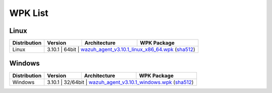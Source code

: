 .. Copyright (C) 2019 Wazuh, Inc.

.. _wpk-list:

WPK List
========

Linux
-----

+--------------+---------+--------------+---------------------------------------------------------------------------------------------------------------------------------------------------------------------------------------------------------------------------------------+
| Distribution | Version | Architecture | WPK Package                                                                                                                                                                                                                           |
+==============+=========+==============+=======================================================================================================================================================================================================================================+
|    Linux     |  3.10.1  |    64bit     | `wazuh_agent_v3.10.1_linux_x86_64.wpk <https://packages.wazuh.com/wpk/linux/x86_64/wazuh_agent_v3.10.1_linux_x86_64.wpk>`_ (`sha512 <https://packages.wazuh.com/3.x/checksums/3.10.1/wazuh_agent_v3.10.1_linux_x86_64.wpk.sha512>`__)|
+--------------+---------+--------------+---------------------------------------------------------------------------------------------------------------------------------------------------------------------------------------------------------------------------------------+

Windows
-------

+--------------+---------+--------------+-------------------------------------------------------------------------------------------------------------------------------------------------------------------------------------------------------------------+
| Distribution | Version | Architecture | WPK Package                                                                                                                                                                                                       |
+==============+=========+==============+===================================================================================================================================================================================================================+
|   Windows    |  3.10.1  |   32/64bit   | `wazuh_agent_v3.10.1_windows.wpk <https://packages.wazuh.com/wpk/windows/wazuh_agent_v3.10.1_windows.wpk>`_ (`sha512 <https://packages.wazuh.com/3.x/checksums/3.10.1/wazuh_agent_v3.10.1_windows.wpk.sha512>`__)|
+--------------+---------+--------------+-------------------------------------------------------------------------------------------------------------------------------------------------------------------------------------------------------------------+
